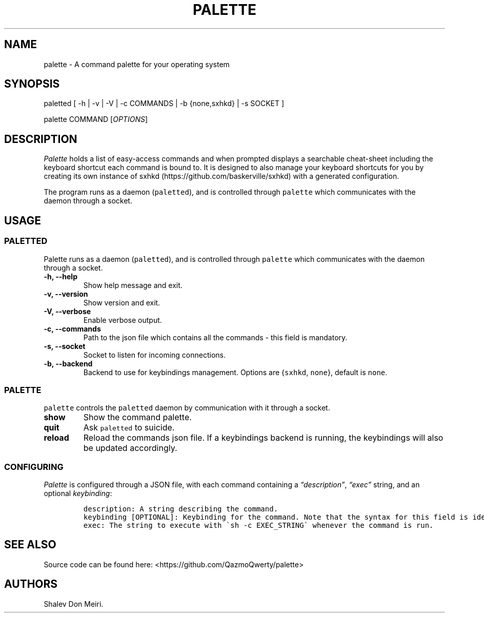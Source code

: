 .\" Automatically generated by Pandoc 2.5
.\"
.TH "PALETTE" "1" "February 4, 2022" "Palette 0.2.1" ""
.hy
.SH NAME
.PP
palette \- A command palette for your operating system
.SH SYNOPSIS
.PP
paletted [ \-h | \-v | \-V | \-c COMMANDS | \-b {none,sxhkd} | \-s
SOCKET ]
.PP
palette COMMAND [\f[I]OPTIONS\f[R]]
.SH DESCRIPTION
.PP
\f[I]Palette\f[R] holds a list of easy\-access commands and when
prompted displays a searchable cheat\-sheet including the keyboard
shortcut each command is bound to.
It is designed to also manage your keyboard shortcuts for you by
creating its own instance of
sxhkd (https://github.com/baskerville/sxhkd) with a generated
configuration.
.PP
The program runs as a daemon (\f[C]paletted\f[R]), and is controlled
through \f[C]palette\f[R] which communicates with the daemon through a
socket.
.SH USAGE
.SS PALETTED
.PP
Palette runs as a daemon (\f[C]paletted\f[R]), and is controlled through
\f[C]palette\f[R] which communicates with the daemon through a socket.
.TP
.B \-h, \-\-help
Show help message and exit.
.TP
.B \-v, \-\-version
Show version and exit.
.TP
.B \-V, \-\-verbose
Enable verbose output.
.TP
.B \-c, \-\-commands
Path to the json file which contains all the commands \- this field is
mandatory.
.TP
.B \-s, \-\-socket
Socket to listen for incoming connections.
.TP
.B \-b, \-\-backend
Backend to use for keybindings management.
Options are {\f[C]sxhkd\f[R], \f[C]none\f[R]}, default is
\f[C]none\f[R].
.SS PALETTE
.PP
\f[C]palette\f[R] controls the \f[C]paletted\f[R] daemon by
communication with it through a socket.
.TP
.B show
Show the command palette.
.TP
.B quit
Ask \f[C]paletted\f[R] to suicide.
.TP
.B reload
Reload the commands json file.
If a keybindings backend is running, the keybindings will also be
updated accordingly.
.SS CONFIGURING
.PP
\f[I]Palette\f[R] is configured through a JSON file, with each command
containing a \f[I]\[lq]description\[rq]\f[R], \f[I]\[lq]exec\[rq]\f[R]
string, and an optional \f[I]keybinding\f[R]:
.IP
.nf
\f[C]
description: A string describing the command.
keybinding [OPTIONAL]: Keybinding for the command. Note that the syntax for this field is identical to sxhkd\[aq]s keybinding syntax.
exec: The string to execute with \[ga]sh \-c EXEC_STRING\[ga] whenever the command is run.
\f[R]
.fi
.SH SEE ALSO
.PP
Source code can be found here: <https://github.com/QazmoQwerty/palette>
.SH AUTHORS
Shalev Don Meiri.
